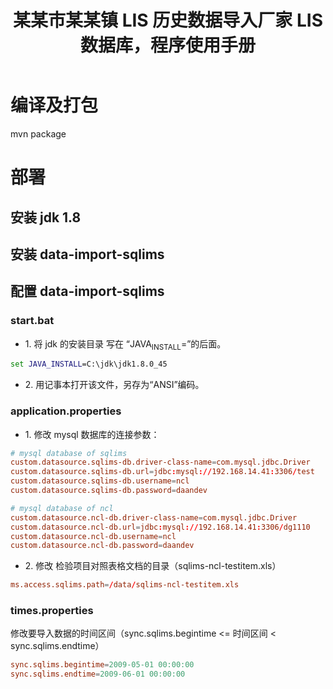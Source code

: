 #+TITLE: 某某市某某镇 LIS 历史数据导入厂家 LIS 数据库，程序使用手册

* 编译及打包
mvn package

* 部署
** 安装 jdk 1.8

** 安装 data-import-sqlims

** 配置 data-import-sqlims

*** start.bat
- 1. 将 jdk 的安装目录 写在 “JAVA_INSTALL=”的后面。
#+BEGIN_SRC bat
set JAVA_INSTALL=C:\jdk\jdk1.8.0_45
#+END_SRC

- 2. 用记事本打开该文件，另存为“ANSI”编码。

*** application.properties
- 1. 修改 mysql 数据库的连接参数：
#+BEGIN_SRC conf
# mysql database of sqlims
custom.datasource.sqlims-db.driver-class-name=com.mysql.jdbc.Driver
custom.datasource.sqlims-db.url=jdbc:mysql://192.168.14.41:3306/test
custom.datasource.sqlims-db.username=ncl
custom.datasource.sqlims-db.password=daandev

# mysql database of ncl
custom.datasource.ncl-db.driver-class-name=com.mysql.jdbc.Driver
custom.datasource.ncl-db.url=jdbc:mysql://192.168.14.41:3306/dg1110
custom.datasource.ncl-db.username=ncl
custom.datasource.ncl-db.password=daandev
#+END_SRC

- 2. 修改 检验项目对照表格文档的目录（sqlims-ncl-testitem.xls）
#+BEGIN_SRC conf
ms.access.sqlims.path=/data/sqlims-ncl-testitem.xls
#+END_SRC

*** times.properties
修改要导入数据的时间区间（sync.sqlims.begintime <= 时间区间 < sync.sqlims.endtime）
#+BEGIN_SRC conf
sync.sqlims.begintime=2009-05-01 00:00:00
sync.sqlims.endtime=2009-06-01 00:00:00
#+END_SRC
